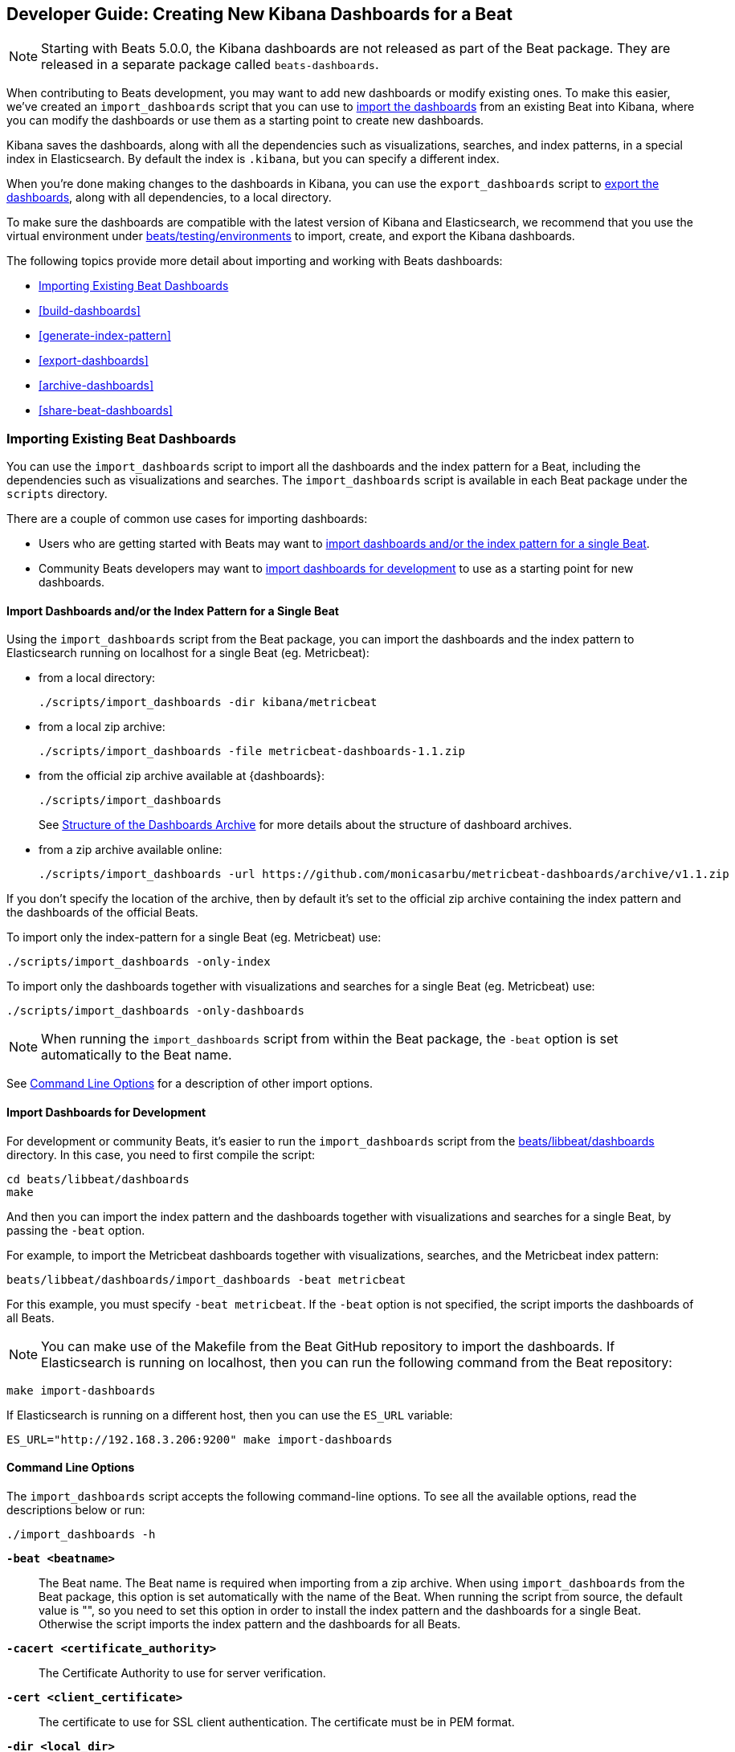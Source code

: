 [[new-dashboards]]
== Developer Guide: Creating New Kibana Dashboards for a Beat

NOTE: Starting with Beats 5.0.0, the Kibana dashboards are not released as part of the Beat package. They are released in a separate
package called `beats-dashboards`.

When contributing to Beats development, you may want to add new dashboards or modify existing ones. To make this easier,
we've created an `import_dashboards` script that you can use to <<import-dashboards,import the dashboards>> from an
existing Beat into Kibana, where you can modify the dashboards or use them as a starting point to create new dashboards.

Kibana saves the dashboards, along with all the dependencies such as visualizations, searches, and index patterns, in
a special index in Elasticsearch. By default the index is `.kibana`, but you can specify a different index.

When you're done making changes to the dashboards in Kibana, you can use the `export_dashboards` script to <<export-dashboards,export the dashboards>>, along with all dependencies, to a local directory.

To make sure the dashboards are compatible with the latest version of Kibana and Elasticsearch, we
recommend that you use the virtual environment under
https://github.com/elastic/beats/tree/master/testing/environments[beats/testing/environments] to import, create, and
export the Kibana dashboards.

The following topics provide more detail about importing and working with Beats dashboards:

* <<import-dashboards>>
* <<build-dashboards>>
* <<generate-index-pattern>>
* <<export-dashboards>>
* <<archive-dashboards>>
* <<share-beat-dashboards>>

[[import-dashboards]]
=== Importing Existing Beat Dashboards

You can use the `import_dashboards` script to import all the dashboards and the index pattern for a Beat, including the dependencies such as visualizations and searches.
The `import_dashboards` script is available in each Beat package under the `scripts` directory.

There are a couple of common use cases for importing dashboards:

* Users who are getting started with Beats may want to <<import-single-beat,import dashboards and/or the index pattern for a single Beat>>.
* Community Beats developers may want to <<import-dashboards-for-development,import dashboards for development>> to use as a starting point for new dashboards.

[[import-single-beat]]
==== Import Dashboards and/or the Index Pattern for a Single Beat

Using the `import_dashboards` script from the Beat package, you can import the dashboards and the index pattern to
Elasticsearch running on localhost for a single Beat (eg. Metricbeat):

- from a local directory:
+
[source,shell]
----------------------------------------------------------------------
./scripts/import_dashboards -dir kibana/metricbeat
----------------------------------------------------------------------

- from a local zip archive:
+
[source,shell]
----------------------------------------------------------------------
./scripts/import_dashboards -file metricbeat-dashboards-1.1.zip
----------------------------------------------------------------------

- from the official zip archive available at {dashboards}:
+
[source,shell]
----------------------------------------------------------------------
./scripts/import_dashboards
----------------------------------------------------------------------
+
See <<dashboards-archive-structure>> for more details about the structure of dashboard archives.

- from a zip archive available online:
+
[source,shell]
-----------------------
./scripts/import_dashboards -url https://github.com/monicasarbu/metricbeat-dashboards/archive/v1.1.zip
-----------------------

If you don't specify the location of the archive, then by default it's set to the official zip archive containing the index pattern and the dashboards of the official Beats.

To import only the index-pattern for a single Beat (eg. Metricbeat) use:
[source,shell]
-----------------------
./scripts/import_dashboards -only-index
-----------------------

To import only the dashboards together with visualizations and searches for a single Beat (eg. Metricbeat) use:

[source,shell]
-----------------------
./scripts/import_dashboards -only-dashboards
-----------------------


NOTE: When running the `import_dashboards` script from within the Beat package, the `-beat` option is set automatically to the Beat
name.

See <<import-dashboard-options>> for a description of other import options.

[[import-dashboards-for-development]]
==== Import Dashboards for Development

For development or community Beats, it's easier to run the `import_dashboards` script from the https://github.com/elastic/beats/tree/master/libbeat/dashboards[beats/libbeat/dashboards] directory. In this case, you need to first compile the script:

[source,shell]
-----------------------
cd beats/libbeat/dashboards
make
-----------------------

And then you can import the index pattern and the dashboards together with visualizations and searches for a single
Beat, by passing the `-beat` option.

For example, to import the Metricbeat dashboards together with visualizations,
searches, and the Metricbeat index pattern:

[source,shell]
-----------------
beats/libbeat/dashboards/import_dashboards -beat metricbeat
-----------------

For this example, you must specify `-beat metricbeat`. If the `-beat` option is not
specified, the script imports the dashboards of all Beats.

NOTE: You can make use of the Makefile from the Beat GitHub repository to import the
dashboards. If Elasticsearch is running on localhost, then you can run the following command from the Beat repository:

[source,shell]
--------------------------------
make import-dashboards
--------------------------------

If Elasticsearch is running on a different host, then you can use the `ES_URL` variable:

[source,shell]
-------------------------------
ES_URL="http://192.168.3.206:9200" make import-dashboards
-------------------------------

[[import-dashboard-options]]
==== Command Line Options

The `import_dashboards` script accepts the following command-line options. To see all the available options, read the descriptions below or run:

["source","sh",subs="attributes"]
----------------------------------------------------------------------
./import_dashboards -h
----------------------------------------------------------------------

*`-beat <beatname>`*::
The Beat name. The Beat name is required when importing from a zip archive. When using `import_dashboards` from the Beat package, this option is set automatically with the name of
the Beat. When running the script from source, the default value is "", so you need to set this option in order to install the index pattern and
the dashboards for a single Beat. Otherwise the script imports the index pattern and the dashboards for all Beats.

*`-cacert <certificate_authority>`*::
The Certificate Authority to use for server verification.

*`-cert <client_certificate>`*::
The certificate to use for SSL client authentication. The certificate must be in
PEM format.

*`-dir <local_dir>`*::
Local directory that contains the subdirectories: dashboard, visualization, search, and index-pattern. The default value is the current directory.

*`-es <elasticsearch_url>`*::
The Elasticsearch URL. The default value is http://localhost:9200.

*`-file <local_archive>`*::
Local zip archive with the dashboards. The archive can contain Kibana dashboards for a single Beat or for multiple Beats.

*`-i <elasticsearch_index>`*::
You should only use this option if you want to change the index pattern name that's used by default. For example, if the
default is `metricbeat-*`, you can change it to `custombeat-*`.

*`-insecure`*::
If specified, "insecure" SSL connections are allowed.

*`-k <kibana_index>`*::
The Elasticsearch index pattern where Kibana saves its configuration. The default value is `.kibana`.

*`-key <client_key>`*::
The client certificate key. The key must be in PEM format.

*`-only-dashboards`*::
If specified, then only the dashboards, along with their visualizations and searches, are imported. The index pattern is
not imported. By default, this is false.

*`-only-index`*::
If specified, then only the index pattern is imported. The dashboards, along with their visualizations and searches, are not imported. By default, this is false.

*`-pass <password>`*::
The password for authenticating the connection to Elasticsearch by using Basic Authentication. By default no username and password are used.

*`-snapshot`*::
Using `-snapshot` will import the snapshot dashboards build for the current version. This is mainly useful when running a snapshot Beat build for testing purpose.
+
NOTE: When using `-snapshot`, `-url` will be ignored.

*`-url <zip_url>`*::
Zip archive with the dashboards, available online. The archive can contain Kibana dashboards for a single Beat or for
multiple Beats.

*`-user <username>`*::
The username for authenticating the connection to Elasticsearch by using Basic Authentication. By default no username and password are used.


[[dashboards-archive-structure]]
==== Structure of the Dashboards Archive

The zip archive contains dashboards for at least one Beat. The index pattern, dashboards, visualizations and searches
are available in a separate directory for each Beat, having the name of the Beat. For example the official zip archive (beats-dashboards-{stack-version}) has the following structure:

[source,shell]
-------------------------
  metricbeat/
    dashboard/
    search/
    visualization/
    index-pattern/
  packetbeat/
    dashboard/
    search/
    visualization/
    index-pattern/
  filebeat/
    index-pattern/
  winlogbeat/
    dashboard/
    search/
    visualization/
    index-pattern/
------------------------


[[build-dashboards]]
=== Building Your Own Beat Dashboards

For visualizing the dashboards of a Beat in Kibana you need to have configured:

* the Beat index pattern, which specifies how Kibana should display the Beat fields
* the Beat dashboards, including the dependencies such as visualizations and searches

For the Elastic Beats, the index pattern is available in the GitHub repository of each Beat under
`etc/kibana/index-pattern` or under the `beats-dashboards` zip archive, available for each Beat release.

For the community Beats, you can easily generate the index-pattern from the `etc/fields.yml` file. For more details
check the <<generate-index-pattern,generate index pattern>> section.

If you would like to build dashboards from scratch for any Elastic Beats, you can start by importing the same version of the index pattern as your Beat:

[source,shell]
---------------
$ scripts/import_dashboards -only-index
---------------

After creating your own dashboards in Kibana, you can <<export-dashboards,export the Kibana dashboards>> to a local
directory, and then <<archive-dashboards,archive the dashboards>> in order to be able to share the dashboards with the community.

[[generate-index-pattern]]
=== Generating the Beat Index Pattern

If you change the fields exported by the Beat, you need to generate a new index pattern for your Beat. Otherwise
you can just use the index pattern available under the `etc/kibana/index-pattern` directory or in the `beats-dashboards`
archive for the Elastic Beats.

The Beat index pattern is generated from the `etc/fields.yml`, where all the fields for a Beat are defined. For each field, besides the `type`, you can configure the
`format` field. The format informs Kibana about how to display a certain field. A good example is `percentage` or `bytes`
to display fields as `50%` or `5MB`.

To generate the index pattern from the `etc/fields.yml`, you need to run the following command in the Beat repository:

[source,shell]
---------------
make update
---------------

[[export-dashboards]]
=== Exporting New and Modified Beat Dashboards

To export all the dashboards for any Elastic Beat or any community Beat, including any new or modified dashboards and all dependencies such as
visualizations, searches, you can use the Python script `export_dashboards.py` from
https://github.com/elastic/beats/tree/master/dev-tools[dev-tools]. See the dev-tools
https://github.com/elastic/beats/tree/master/dev-tools/README.md[readme] for more info.


NOTE: You can make use of the Makefile from the Beat GitHub repository to export all the Kibana dashboards for a Beat
from your Elasticsearch. If Elasticsearch is running on localhost, then you just need to run the following command from the Beat repository:

[source,shell]
-----------------------------
make export-dashboards
-----------------------------

If Elasticsearch is running on a different host, then you can use the `ES_URL` variable:

[source,shell]
----------------------------
ES_URL="http://192.168.3.206:9200" make export-dashboards
----------------------------


To export only some Kibana dashboards for an Elastic Beat or community Beat, you can simply pass a regular expression to
the `export_dashboards.py` script to match the selected Kibana dashboards.

Before running the `export_dashboards.py` script for the first time, you
need to create an environment that contains all the required Python packages.

[source,shell]
-------------------------
make python-env
-------------------------

For example, to export all Kibana dashboards that start with the **Packetbeat** name:

[source,shell]
----------------------------------------------------------------------
python ../dev-tools/export_dashboards.py --regex Packetbeat*
----------------------------------------------------------------------

To see all the available options, read the descriptions below or run:

[source,shell]
----------------------------------------------------------------------
python ../dev-tools/export_dashboards.py -h
----------------------------------------------------------------------

*`--url <elasticsearch_url>`*::
The Elasticsearch URL. The default value is http://localhost:9200.

*`--regex <regular_expression>`*::
Regular expression to match all the Kibana dashboards to be exported. This argument is required.

*`--kibana <kibana_index>`*::
The Elasticsearch index pattern where Kibana saves its configuration. The default value is `.kibana`.

*`--dir <output_dir>`*::
The output directory where the dashboards and all dependencies will be saved. The default value is `output`.

The output directory has the following structure:

[source,shell]
--------------
output/
    index-pattern/
    dashboard/
    visualization/
    search/
--------------

[[archive-dashboards]]
=== Archiving Your Beat Dashboards

The Kibana dashboards for the Elastic Beats are saved under the `etc/kibana` directory. To create a zip archive with the
dashboards, including visualizations and searches and the index pattern, you can run the following command in the Beat
repository:

[source,shell]
--------------
make package-dashboards
--------------

The Makefile is part of libbeat, which means that community Beats contributors can use the commands shown here to
archive dashboards. The dashboards must be available under the `etc/kibana` directory.

Another option would be to create a repository only with the dashboards, and use the GitHub release functionality to
create a zip archive.

Share the Kibana dashboards archive with the community, so other users can use your cool Kibana visualizations!



[[share-beat-dashboards]]
=== Sharing Your Beat Dashboards

When you're done with your own Beat dashboards, how about letting everyone know? You can create a topic on the https://discuss.elastic.co/c/beats[Beats
forum], and provide the link to the zip archive together with a short description.
